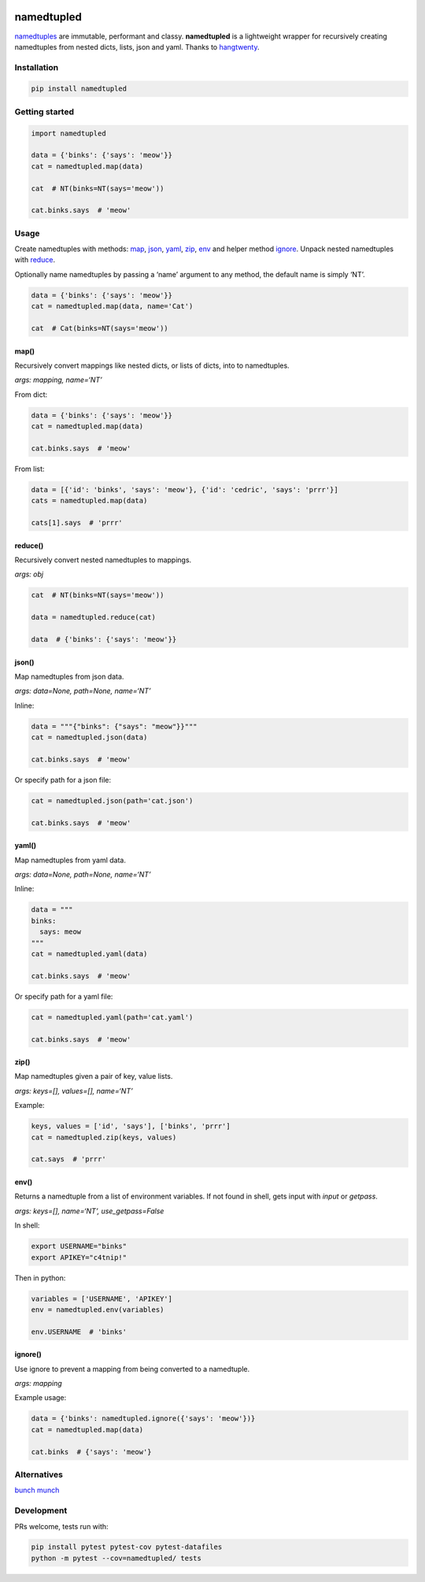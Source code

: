 .. image:: https://travis-ci.org/brennv/namedtupled.svg?branch=master
    :target: https://travis-ci.org/brennv/namedtupled
.. image:: https://img.shields.io/badge/python-2.7%2C%203.4%2C%203.5-blue.svg
.. image:: https://img.shields.io/codecov/c/github/brennv/namedtupled.svg
    :target: https://codecov.io/gh/brennv/namedtupled

namedtupled
===========

`namedtuples`_ are immutable, performant and classy. **namedtupled** is
a lightweight wrapper for recursively creating namedtuples from nested
dicts, lists, json and yaml. Thanks to `hangtwenty`_.

Installation
------------

.. code:: bash

    pip install namedtupled

Getting started
---------------

.. code:: python

    import namedtupled

    data = {'binks': {'says': 'meow'}}
    cat = namedtupled.map(data)

    cat  # NT(binks=NT(says='meow'))

    cat.binks.says  # 'meow'

Usage
-----

Create namedtuples with methods: `map`_, `json`_, `yaml`_, `zip`_,
`env`_ and helper method `ignore`_. Unpack nested namedtuples with `reduce`_.

Optionally name namedtuples by passing a ‘name’ argument to any method,
the default name is simply ‘NT’.

.. code:: python

    data = {'binks': {'says': 'meow'}}
    cat = namedtupled.map(data, name='Cat')

    cat  # Cat(binks=NT(says='meow'))

map()
~~~~~

Recursively convert mappings like nested dicts, or lists of dicts, into
to namedtuples.

*args: mapping, name=‘NT’*

From dict:

.. code:: python

    data = {'binks': {'says': 'meow'}}
    cat = namedtupled.map(data)

    cat.binks.says  # 'meow'

From list:

.. code:: python

    data = [{'id': 'binks', 'says': 'meow'}, {'id': 'cedric', 'says': 'prrr'}]
    cats = namedtupled.map(data)

    cats[1].says  # 'prrr'

reduce()
~~~~~~~~

Recursively convert nested namedtuples to mappings.

*args: obj*

.. code:: python

    cat  # NT(binks=NT(says='meow'))

    data = namedtupled.reduce(cat)

    data  # {'binks': {'says': 'meow'}}

json()
~~~~~~

Map namedtuples from json data.

*args: data=None, path=None, name=‘NT’*

Inline:

.. code:: python

    data = """{"binks": {"says": "meow"}}"""
    cat = namedtupled.json(data)

    cat.binks.says  # 'meow'

Or specify path for a json file:

.. code:: python

    cat = namedtupled.json(path='cat.json')

    cat.binks.says  # 'meow'

yaml()
~~~~~~

Map namedtuples from yaml data.

*args: data=None, path=None, name=‘NT’*

Inline:

.. code:: python

    data = """
    binks:
      says: meow
    """
    cat = namedtupled.yaml(data)

    cat.binks.says  # 'meow'

Or specify path for a yaml file:

.. code:: python

    cat = namedtupled.yaml(path='cat.yaml')

    cat.binks.says  # 'meow'

zip()
~~~~~

Map namedtuples given a pair of key, value lists.

*args: keys=[], values=[], name=‘NT’*

Example:

.. code:: python

    keys, values = ['id', 'says'], ['binks', 'prrr']
    cat = namedtupled.zip(keys, values)

    cat.says  # 'prrr'

env()
~~~~~

Returns a namedtuple from a list of environment variables. If not found
in shell, gets input with *input* or *getpass*.

*args: keys=[], name=‘NT’, use\_getpass=False*

In shell:

.. code:: bash

    export USERNAME="binks"
    export APIKEY="c4tnip!"

Then in python:

.. code:: python

    variables = ['USERNAME', 'APIKEY']
    env = namedtupled.env(variables)

    env.USERNAME  # 'binks'

ignore()
~~~~~~~~

Use ignore to prevent a mapping from being converted to a namedtuple.

*args: mapping*

Example usage:

.. code:: python

    data = {'binks': namedtupled.ignore({'says': 'meow'})}
    cat = namedtupled.map(data)

    cat.binks  # {'says': 'meow'}

Alternatives
------------

`bunch`_
`munch`_

Development
-----------

PRs welcome, tests run with:

.. code:: bash

    pip install pytest pytest-cov pytest-datafiles
    python -m pytest --cov=namedtupled/ tests

.. _namedtuples: https://docs.python.org/3/library/collections.html
.. _hangtwenty: https://gist.github.com/hangtwenty/5960435
.. _map: #map
.. _reduce: #reduce
.. _json: #json
.. _yaml: #yaml
.. _zip: #zip
.. _env: #env
.. _ignore: #ignore
.. _bunch: https://github.com/dsc/bunch
.. _munch: https://github.com/Infinidat/munch
